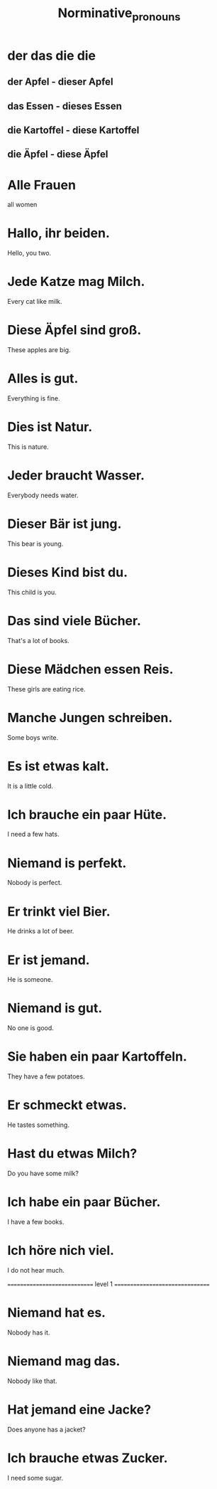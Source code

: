 #+TITLE: Norminative_pronouns

* der das die die
** der Apfel - dieser Apfel
** das Essen - dieses Essen
** die Kartoffel - diese Kartoffel
** die Äpfel - diese Äpfel

* Alle Frauen
all women

* Hallo, ihr beiden.
Hello, you two.

* Jede Katze mag Milch.
Every cat like milk.

* Diese Äpfel sind groß.
These apples are big.

* Alles is gut.
Everything is fine.

* Dies ist Natur.
This is nature.

* Jeder braucht Wasser.
Everybody needs water.

* Dieser Bär ist jung.
This bear is young.

* Dieses Kind bist du.
This child is you.

* Das sind viele Bücher.
That's a lot of books.

* Diese Mädchen essen Reis.
These girls are eating rice.

* Manche Jungen schreiben.
Some boys write.

* Es ist etwas kalt.
It is a little cold.

* Ich brauche ein paar Hüte.
I need a few hats.

* Niemand is perfekt.
Nobody is perfect.

* Er trinkt viel Bier.
He drinks a lot of beer.

* Er ist jemand.
He is someone.

* Niemand is gut.
No one is good.

* Sie haben ein paar Kartoffeln.
They have a few potatoes.

* Er schmeckt etwas.
He tastes something.

* Hast du etwas Milch?
Do you have some milk?

* Ich habe ein paar Bücher.
I have a few books.

* Ich höre nich viel.
I do not hear much.

============================= level 1 ================================
* Niemand hat es.
Nobody has it.

* Niemand mag das.
Nobody like that.

* Hat jemand eine Jacke?
Does anyone has a jacket?

* Ich brauche etwas Zucker.
I need some sugar.
